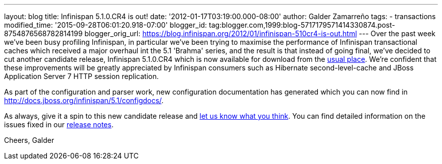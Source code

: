 ---
layout: blog
title: Infinispan 5.1.0.CR4 is out!
date: '2012-01-17T03:19:00.000-08:00'
author: Galder Zamarreño
tags:
- transactions
modified_time: '2015-09-28T06:01:20.918-07:00'
blogger_id: tag:blogger.com,1999:blog-5717179571414330874.post-8754876568782814199
blogger_orig_url: https://blog.infinispan.org/2012/01/infinispan-510cr4-is-out.html
---
Over the past week we've been busy profiling Infinispan, in particular
we've been trying to maximise the performance of Infinispan
transactional caches which received a major overhaul int the 5.1
'Brahma' series, and the result is that instead of going final, we've
decided to cut another candidate release, Infinispan 5.1.0.CR4 which is
now available for download from the
http://www.jboss.org/infinispan/downloads[usual place]. We're confident
that these improvements will be greatly appreciated by Infinispan
consumers such as Hibernate second-level-cache and JBoss Application
Server 7 HTTP session replication.

As part of the configuration and parser work, new configuration
documentation has generated which you can now find in
http://docs.jboss.org/infinispan/5.1/configdocs/.

As always, give it a spin to this new candidate release and
http://community.jboss.org/en/infinispan?view=discussions[let us know
what you think]. You can find detailed information on the issues fixed
in our
https://issues.jboss.org/secure/ReleaseNote.jspa?projectId=12310799&version=12318854[release
notes].

Cheers,
Galder
